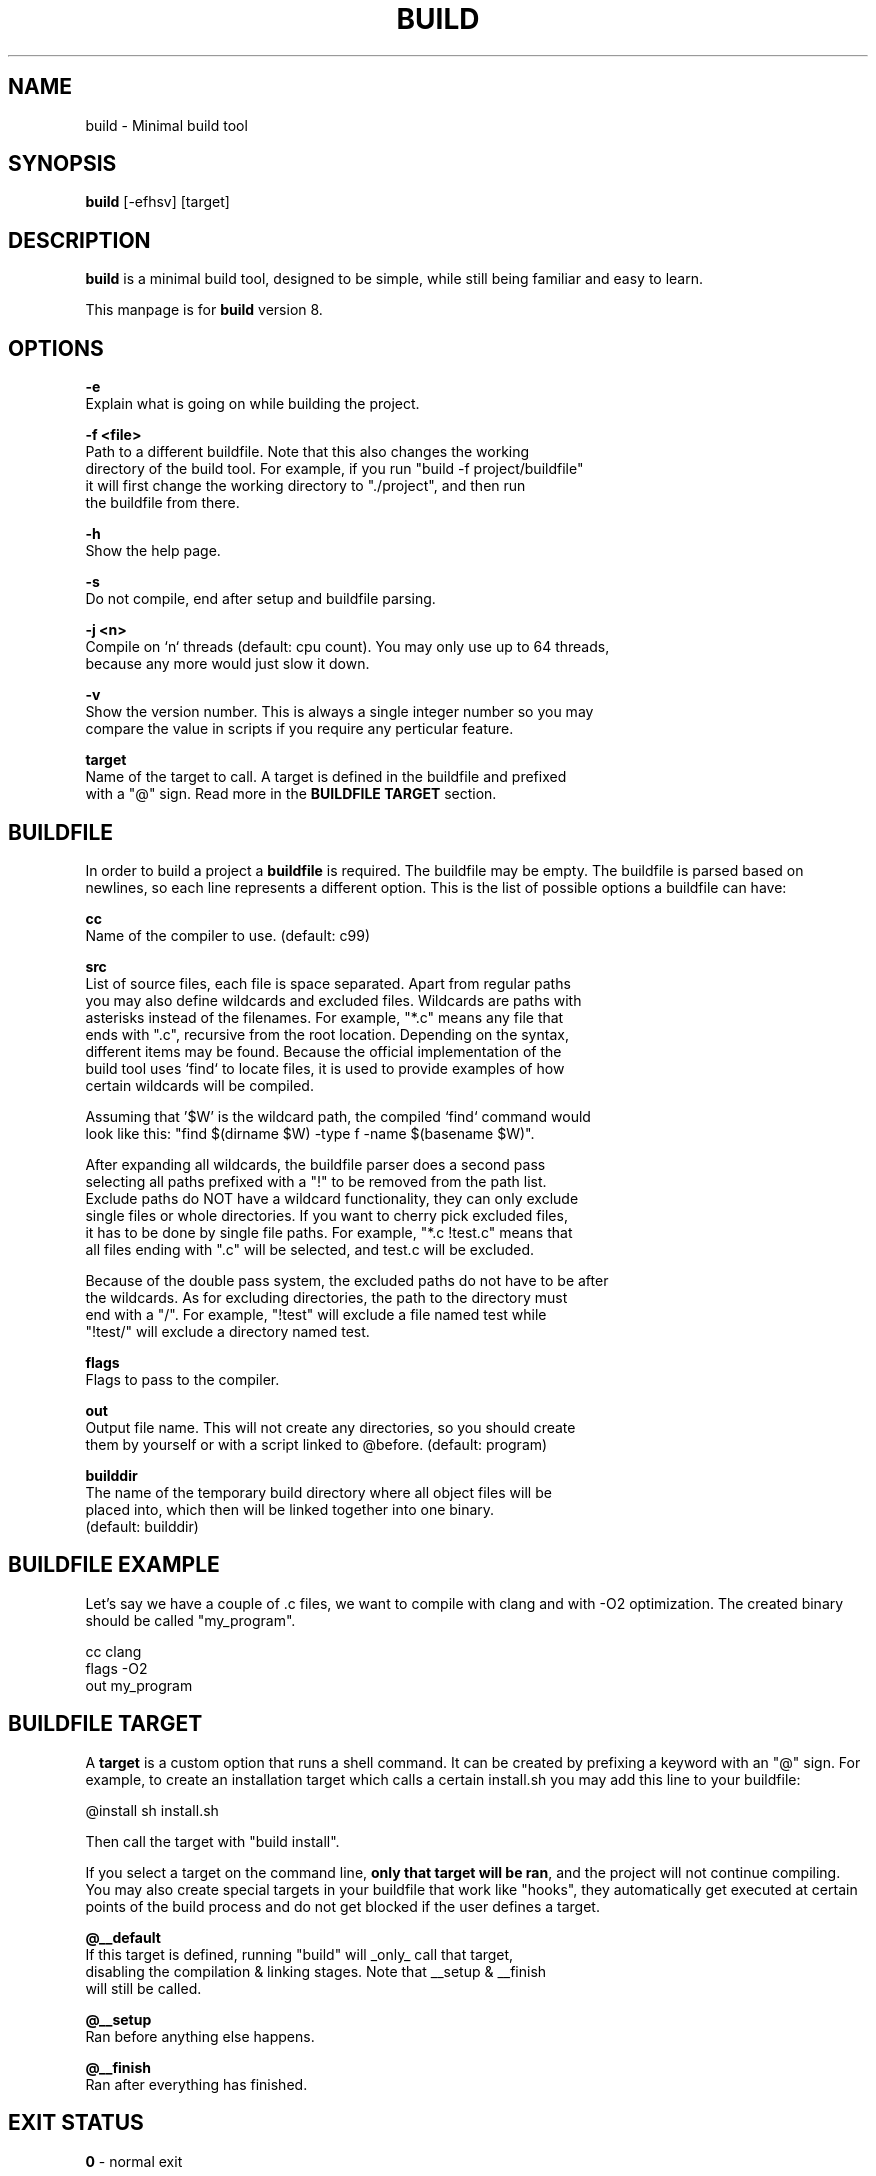 .\" The build tool manpage
.\" Copyright (c) 2022 mini-rose
.\"
.\" The source of this tool can be found at:
.\" <https://github.com/mini-rose/build>
.\"
.TH "BUILD" "1" "2022-01-22" "mini-rose" "Build tool"

.SH NAME
.PP
build \- Minimal build tool


.SH SYNOPSIS
.PP
\fBbuild\fP [-efhsv] [target]


.SH DESCRIPTION
\fBbuild\fP is a minimal build tool, designed to be simple, while still being
familiar and easy to learn.

This manpage is for \fBbuild\fP version 8.


.SH OPTIONS
.PP
\fB\-e\fP
  Explain what is going on while building the project.

\fB\-f <file>\fP
  Path to a different buildfile. Note that this also changes the working
  directory of the build tool. For example, if you run "build -f project/buildfile"
  it will first change the working directory to "./project", and then run
  the buildfile from there.

\fB\-h\fP
  Show the help page.

\fB\-s\fP
  Do not compile, end after setup and buildfile parsing.

\fB\-j <n>\fP
  Compile on `n` threads (default: cpu count). You may only use up to 64 threads,
  because any more would just slow it down.

\fB\-v\fP
  Show the version number. This is always a single integer number so you may
  compare the value in scripts if you require any perticular feature.

\fBtarget\fP
  Name of the target to call. A target is defined in the buildfile and prefixed
  with a "@" sign. Read more in the \fBBUILDFILE TARGET\fP section.


.SH BUILDFILE
In order to build a project a \fBbuildfile\fP is required. The buildfile may
be empty. The buildfile is parsed based on newlines, so each line represents
a different option. This is the list of possible options a buildfile can have:

\fBcc\fP
  Name of the compiler to use. (default: c99)

\fBsrc\fP
  List of source files, each file is space separated. Apart from regular paths
  you may also define wildcards and excluded files. Wildcards are paths with
  asterisks instead of the filenames. For example, "*.c" means any file that
  ends with ".c", recursive from the root location. Depending on the syntax,
  different items may be found. Because the official implementation of the
  build tool uses `find` to locate files, it is used to provide examples of how
  certain wildcards will be compiled.

  Assuming that '$W' is the wildcard path, the compiled `find` command would
  look like this: "find $(dirname $W) -type f -name $(basename $W)".

  After expanding all wildcards, the buildfile parser does a second pass
  selecting all paths prefixed with a "!" to be removed from the path list.
  Exclude paths do NOT have a wildcard functionality, they can only exclude
  single files or whole directories. If you want to cherry pick excluded files,
  it has to be done by single file paths. For example, "*.c !test.c" means that
  all files ending with ".c" will be selected, and test.c will be excluded.

  Because of the double pass system, the excluded paths do not have to be after
  the wildcards. As for excluding directories, the path to the directory must
  end with a "/". For example, "!test" will exclude a file named test while
  "!test/" will exclude a directory named test.

\fBflags\fP
  Flags to pass to the compiler.

\fBout\fP
  Output file name. This will not create any directories, so you should create
  them by yourself or with a script linked to @before. (default: program)

\fBbuilddir\fP
  The name of the temporary build directory where all object files will be
  placed into, which then will be linked together into one binary.
  (default: builddir)


.SH BUILDFILE EXAMPLE
Let's say we have a couple of .c files, we want to compile with clang and with
-O2 optimization. The created binary should be called "my_program".

    cc      clang
    flags   -O2
    out     my_program


.SH BUILDFILE TARGET
A \fBtarget\fP is a custom option that runs a shell command. It can be created
by prefixing a keyword with an "@" sign. For example, to create an installation
target which calls a certain install.sh you may add this line to your buildfile:

    @install sh install.sh

Then call the target with "build install".

If you select a target on the command line, \fBonly that target will be ran\fP,
and the project will not continue compiling. You may also create special targets
in your buildfile that work like "hooks", they automatically get executed at
certain points of the build process and do not get blocked if the user defines
a target.

\fB@__default\fP
  If this target is defined, running "build" will _only_ call that target,
  disabling the compilation & linking stages. Note that __setup & __finish
  will still be called.

\fB@__setup\fP
  Ran before anything else happens.

\fB@__finish\fP
  Ran after everything has finished.


.SH EXIT STATUS
\fB0\fP \- normal exit

\fB1\fP \- missing command line argument

\fB2\fP \- buildfile not found

\fB3\fP \- popen failed

\fB4\fP \- unknown target

\fB5\fP \- failed to create thread
